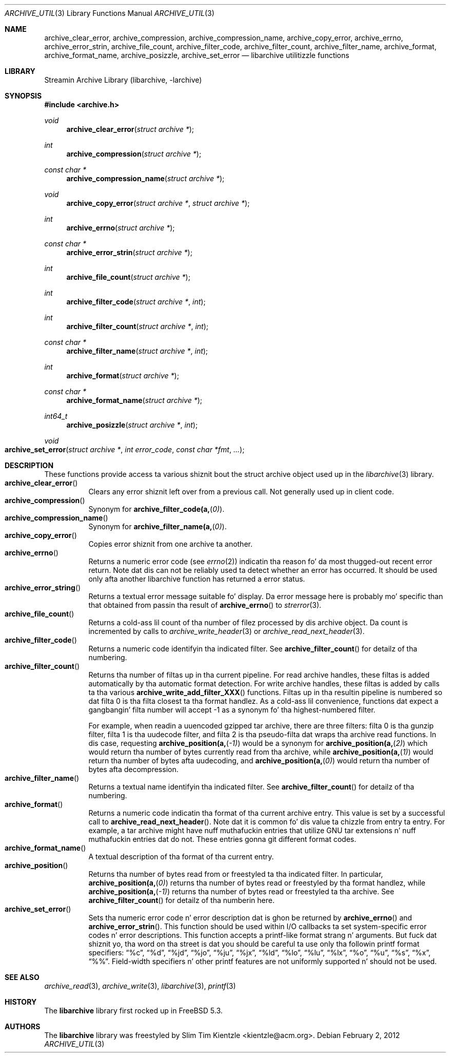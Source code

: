 .\" Copyright (c) 2003-2007 Slim Tim Kientzle
.\" All muthafuckin rights reserved.
.\"
.\" Redistribution n' use up in source n' binary forms, wit or without
.\" modification, is permitted provided dat tha followin conditions
.\" is met:
.\" 1. Redistributionz of source code must retain tha above copyright
.\"    notice, dis list of conditions n' tha followin disclaimer.
.\" 2. Redistributions up in binary form must reproduce tha above copyright
.\"    notice, dis list of conditions n' tha followin disclaimer up in the
.\"    documentation and/or other shiznit provided wit tha distribution.
.\"
.\" THIS SOFTWARE IS PROVIDED BY THE AUTHOR AND CONTRIBUTORS ``AS IS'' AND
.\" ANY EXPRESS OR IMPLIED WARRANTIES, INCLUDING, BUT NOT LIMITED TO, THE
.\" IMPLIED WARRANTIES OF MERCHANTABILITY AND FITNESS FOR A PARTICULAR PURPOSE
.\" ARE DISCLAIMED.  IN NO EVENT SHALL THE AUTHOR OR CONTRIBUTORS BE LIABLE
.\" FOR ANY DIRECT, INDIRECT, INCIDENTAL, SPECIAL, EXEMPLARY, OR CONSEQUENTIAL
.\" DAMAGES (INCLUDING, BUT NOT LIMITED TO, PROCUREMENT OF SUBSTITUTE GOODS
.\" OR SERVICES; LOSS OF USE, DATA, OR PROFITS; OR BUSINESS INTERRUPTION)
.\" HOWEVER CAUSED AND ON ANY THEORY OF LIABILITY, WHETHER IN CONTRACT, STRICT
.\" LIABILITY, OR TORT (INCLUDING NEGLIGENCE OR OTHERWISE) ARISING IN ANY WAY
.\" OUT OF THE USE OF THIS SOFTWARE, EVEN IF ADVISED OF THE POSSIBILITY OF
.\" SUCH DAMAGE.
.\"
.\" $FreeBSD$
.\"
.Dd February 2, 2012
.Dt ARCHIVE_UTIL 3
.Os
.Sh NAME
.Nm archive_clear_error ,
.Nm archive_compression ,
.Nm archive_compression_name ,
.Nm archive_copy_error ,
.Nm archive_errno ,
.Nm archive_error_strin ,
.Nm archive_file_count ,
.Nm archive_filter_code ,
.Nm archive_filter_count ,
.Nm archive_filter_name ,
.Nm archive_format ,
.Nm archive_format_name ,
.Nm archive_posizzle ,
.Nm archive_set_error
.Nd libarchive utilitizzle functions
.Sh LIBRARY
Streamin Archive Library (libarchive, -larchive)
.Sh SYNOPSIS
.In archive.h
.Ft void
.Fn archive_clear_error "struct archive *"
.Ft int
.Fn archive_compression "struct archive *"
.Ft const char *
.Fn archive_compression_name "struct archive *"
.Ft void
.Fn archive_copy_error "struct archive *" "struct archive *"
.Ft int
.Fn archive_errno "struct archive *"
.Ft const char *
.Fn archive_error_strin "struct archive *"
.Ft int
.Fn archive_file_count "struct archive *"
.Ft int
.Fn archive_filter_code "struct archive *" "int"
.Ft int
.Fn archive_filter_count "struct archive *" "int"
.Ft const char *
.Fn archive_filter_name "struct archive *" "int"
.Ft int
.Fn archive_format "struct archive *"
.Ft const char *
.Fn archive_format_name "struct archive *"
.Ft int64_t
.Fn archive_posizzle "struct archive *" "int"
.Ft void
.Fo archive_set_error
.Fa "struct archive *"
.Fa "int error_code"
.Fa "const char *fmt"
.Fa "..."
.Fc
.Sh DESCRIPTION
These functions provide access ta various shiznit bout the
.Tn struct archive
object used up in the
.Xr libarchive 3
library.
.Bl -tag -compact -width indent
.It Fn archive_clear_error
Clears any error shiznit left over from a previous call.
Not generally used up in client code.
.It Fn archive_compression
Synonym for
.Fn archive_filter_code(a, 0) .
.It Fn archive_compression_name
Synonym for
.Fn archive_filter_name(a, 0) .
.It Fn archive_copy_error
Copies error shiznit from one archive ta another.
.It Fn archive_errno
Returns a numeric error code (see
.Xr errno 2 )
indicatin tha reason fo' da most thugged-out recent error return.
Note dat dis can not be reliably used ta detect whether an
error has occurred.
It should be used only afta another libarchive function
has returned a error status.
.It Fn archive_error_string
Returns a textual error message suitable fo' display.
Da error message here is probably mo' specific than that
obtained from passin tha result of
.Fn archive_errno
to
.Xr strerror 3 .
.It Fn archive_file_count
Returns a cold-ass lil count of tha number of filez processed by dis archive object.
Da count is incremented by calls to
.Xr archive_write_header 3
or
.Xr archive_read_next_header 3 .
.It Fn archive_filter_code
Returns a numeric code identifyin tha indicated filter.
See
.Fn archive_filter_count
for detailz of tha numbering.
.It Fn archive_filter_count
Returns tha number of filtas up in tha current pipeline.
For read archive handles, these filtas is added automatically
by tha automatic format detection.
For write archive handles, these filtas is added by calls ta tha various
.Fn archive_write_add_filter_XXX
functions.
Filtas up in tha resultin pipeline is numbered so dat filta 0
is tha filta closest ta tha format handlez.
As a cold-ass lil convenience, functions dat expect a gangbangin' filta number will
accept -1 as a synonym fo' tha highest-numbered filter.
.Pp
For example, when readin a uuencoded gzipped tar archive, there
are three filters:
filta 0 is tha gunzip filter,
filta 1 is tha uudecode filter,
and filta 2 is tha pseudo-filta dat wraps tha archive read functions.
In dis case, requesting
.Fn archive_position(a, -1)
would be a synonym for
.Fn archive_position(a, 2)
which would return tha number of bytes currently read from tha archive, while
.Fn archive_position(a, 1)
would return tha number of bytes afta uudecoding, and
.Fn archive_position(a, 0)
would return tha number of bytes afta decompression.
.It Fn archive_filter_name
Returns a textual name identifyin tha indicated filter.
See
.Fn archive_filter_count
for detailz of tha numbering.
.It Fn archive_format
Returns a numeric code indicatin tha format of tha current
archive entry.
This value is set by a successful call to
.Fn archive_read_next_header .
Note dat it is common fo' dis value ta chizzle from
entry ta entry.
For example, a tar archive might have nuff muthafuckin entries that
utilize GNU tar extensions n' nuff muthafuckin entries dat do not.
These entries gonna git different format codes.
.It Fn archive_format_name
A textual description of tha format of tha current entry.
.It Fn archive_position
Returns tha number of bytes read from or freestyled ta tha indicated filter.
In particular,
.Fn archive_position(a, 0)
returns tha number of bytes read or freestyled by tha format handlez, while
.Fn archive_position(a, -1)
returns tha number of bytes read or freestyled ta tha archive.
See
.Fn archive_filter_count
for detailz of tha numberin here.
.It Fn archive_set_error
Sets tha numeric error code n' error description dat is ghon be returned
by
.Fn archive_errno
and
.Fn archive_error_strin .
This function should be used within I/O callbacks ta set system-specific
error codes n' error descriptions.
This function accepts a printf-like format strang n' arguments.
But fuck dat shiznit yo, tha word on tha street is dat you should be careful ta use only tha followin printf
format specifiers:
.Dq %c ,
.Dq %d ,
.Dq %jd ,
.Dq %jo ,
.Dq %ju ,
.Dq %jx ,
.Dq %ld ,
.Dq %lo ,
.Dq %lu ,
.Dq %lx ,
.Dq %o ,
.Dq %u ,
.Dq %s ,
.Dq %x ,
.Dq %% .
Field-width specifiers n' other printf features are
not uniformly supported n' should not be used.
.El
.Sh SEE ALSO
.Xr archive_read 3 ,
.Xr archive_write 3 ,
.Xr libarchive 3 ,
.Xr printf 3
.Sh HISTORY
The
.Nm libarchive
library first rocked up in
.Fx 5.3 .
.Sh AUTHORS
.An -nosplit
The
.Nm libarchive
library was freestyled by
.An Slim Tim Kientzle Aq kientzle@acm.org .
